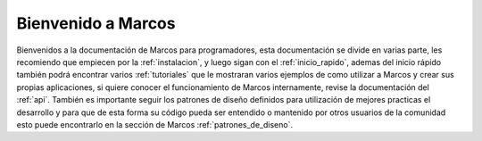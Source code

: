 
Bienvenido a Marcos
===================

.. image:: _static/logo-full.png
   :alt: Marcos: ERP containner, one drop at a time
   :class: floatingflask

Bienvenidos a la documentación de Marcos para programadores, esta documentación se divide en varias parte,
les recomiendo que empiecen por la :ref:`instalacion`, y luego sigan con el :ref:`inicio_rapido`, ademas del inicio
rápido también podrá encontrar varios :ref:`tutoriales` que le mostraran varios ejemplos de como utilizar a Marcos y
crear sus propias aplicaciones, si quiere conocer el funcionamiento de Marcos internamente, revise la documentación del
:ref:`api`. También es importante seguir los patrones de diseño definidos para utilización de mejores practicas el desarrollo y
para que de esta forma su código pueda ser entendido o mantenido por otros usuarios de la comunidad esto puede
encontrarlo en la sección de Marcos :ref:`patrones_de_diseno`.

